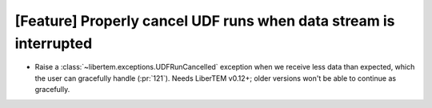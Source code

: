 [Feature] Properly cancel UDF runs when data stream is interrupted
==================================================================

* Raise a :class:`~libertem.exceptions.UDFRunCancelled` exception
  when we receive less data than expected, which the user can
  gracefully handle (:pr:`121`). Needs LiberTEM v0.12+; older versions
  won't be able to continue as gracefully.
